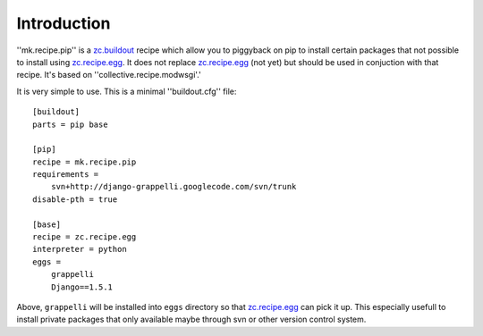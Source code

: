 Introduction
============

''mk.recipe.pip'' is a `zc.buildout`_ recipe which allow
you to piggyback on pip to install certain packages that
not possible to install using `zc.recipe.egg`_. It does not
replace `zc.recipe.egg`_ (not yet) but should be used in conjuction
with that recipe. It's based on ''collective.recipe.modwsgi'.'

It is very simple to use. This is a minimal ''buildout.cfg'' file::

    [buildout]
    parts = pip base

    [pip]
    recipe = mk.recipe.pip
    requirements =
        svn+http://django-grappelli.googlecode.com/svn/trunk
    disable-pth = true

    [base]
    recipe = zc.recipe.egg
    interpreter = python
    eggs =
        grappelli
        Django==1.5.1

Above, ``grappelli`` will be installed into ``eggs`` directory so that
`zc.recipe.egg`_ can pick it up. This especially usefull to install private
packages that only available maybe through svn or other version control system.

.. _zc.buildout: http://pypi.python.org/pypi/zc.buildout
.. _zc.recipe.egg: http://pypi.python.org/pypi/zc.recipe.egg
.. _paste.deploy: http://pythonpaste.org/deploy/
.. _mod_wsgi: http://code.google.com/p/modwsgi/
.. _z3c.recipe.scripts: http://pypi.python.org/pypi/z3c.recipe.scripts
